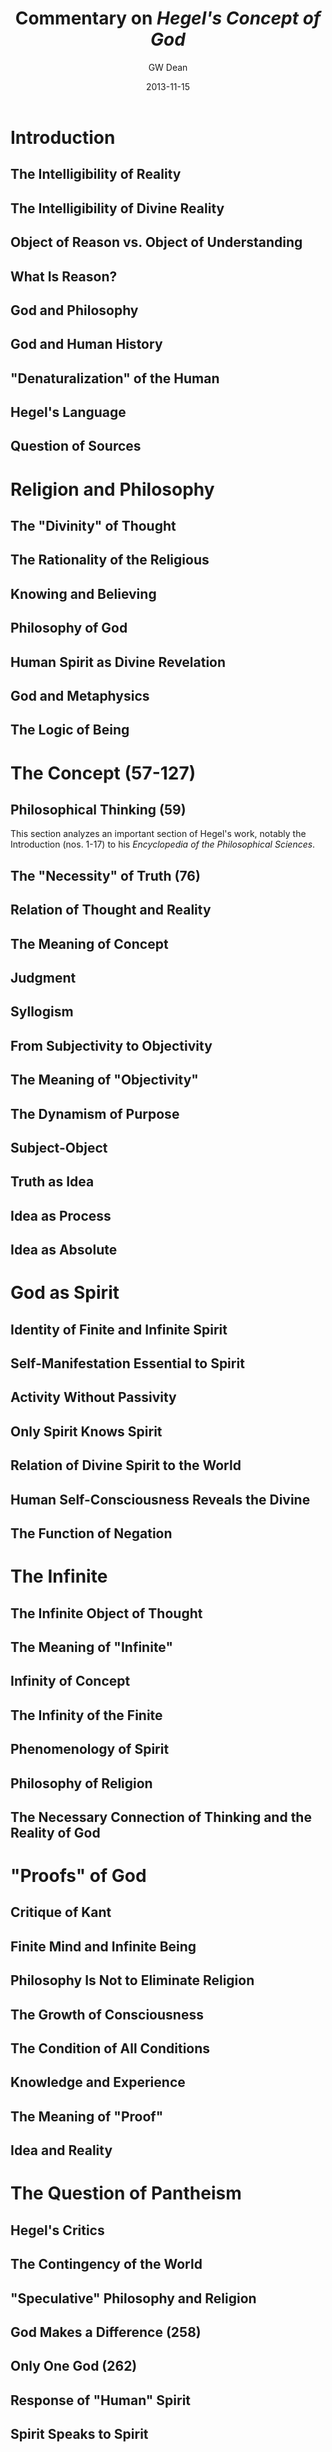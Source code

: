 #+TITLE:     Commentary on /Hegel's Concept of God/
#+AUTHOR:    GW Dean
#+EMAIL:     gwdean@gmail.com
#+DATE:      2013-11-15
#+DESCRIPTION: 
#+KEYWORDS: 
#+LANGUAGE:  en
#+OPTIONS:   H:3 num:t toc:t \n:nil @:t ::t |:t ^:t -:t f:t *:t <:t
#+OPTIONS:   TeX:t LaTeX:nil skip:nil d:nil todo:t pri:nil tags:not-in-toc
#+INFOJS_OPT: view:nil toc:nil ltoc:t mouse:underline buttons:0 path:http://orgmode.org/org-info.js
#+EXPORT_SELECT_TAGS: export
#+EXPORT_EXCLUDE_TAGS: noexport
#+LINK_UP:   
#+LINK_HOME: 
* Introduction
** The Intelligibility of Reality
** The Intelligibility of Divine Reality
** Object of Reason vs. Object of Understanding
** What Is Reason?
** God and Philosophy
** God and Human History
** "Denaturalization" of the Human
** Hegel's Language
** Question of Sources
* Religion and Philosophy
** The "Divinity" of Thought
** The Rationality of the Religious
** Knowing and Believing
** Philosophy of God
** Human Spirit as Divine Revelation
** God and Metaphysics
** The Logic of Being
* The Concept (57-127)
** Philosophical Thinking (59)
This section analyzes an important section of Hegel's work,
notably the Introduction (nos. 1-17) to his
/Encyclopedia of the Philosophical Sciences/.

** The "Necessity" of Truth (76)
** Relation of Thought and Reality
** The Meaning of Concept
** Judgment
** Syllogism
** From Subjectivity to Objectivity
** The Meaning of "Objectivity"
** The Dynamism of Purpose
** Subject-Object
** Truth as Idea
** Idea as Process
** Idea as Absolute
* God as Spirit
** Identity of Finite and Infinite Spirit
** Self-Manifestation Essential to Spirit
** Activity Without Passivity
** Only Spirit Knows Spirit
** Relation of Divine Spirit to the World
** Human Self-Consciousness Reveals the Divine
** The Function of Negation
* The Infinite
** The Infinite Object of Thought
** The Meaning of "Infinite"
** Infinity of Concept
** The Infinity of the Finite
** Phenomenology of Spirit
** Philosophy of Religion
** The Necessary Connection of Thinking and the Reality of God
* "Proofs" of God
** Critique of Kant
** Finite Mind and Infinite Being
** Philosophy Is Not to Eliminate Religion
** The Growth of Consciousness
** The Condition of All Conditions
** Knowledge and Experience
** The Meaning of "Proof"
** Idea and Reality
* The Question of Pantheism
** Hegel's Critics
** The Contingency of the World
** "Speculative" Philosophy and Religion
** God Makes a Difference (258)
** Only One God (262)
** Response of "Human" Spirit
** Spirit Speaks to Spirit
** Back to "Pantheism"
* Philosophy and Theology
** Faith and Knowledge
** Christology
** The Function of Speculation
** The Meaning of "Revelation" (297)
** The Movement of Spiritualization (302)
** "Concrete" God as Triune (305)
** Creative Love (308)
** Rational Necessity and Absolute Idea (313)
** The Question of Reconciliation
** The Church
* Epilogue
* 
